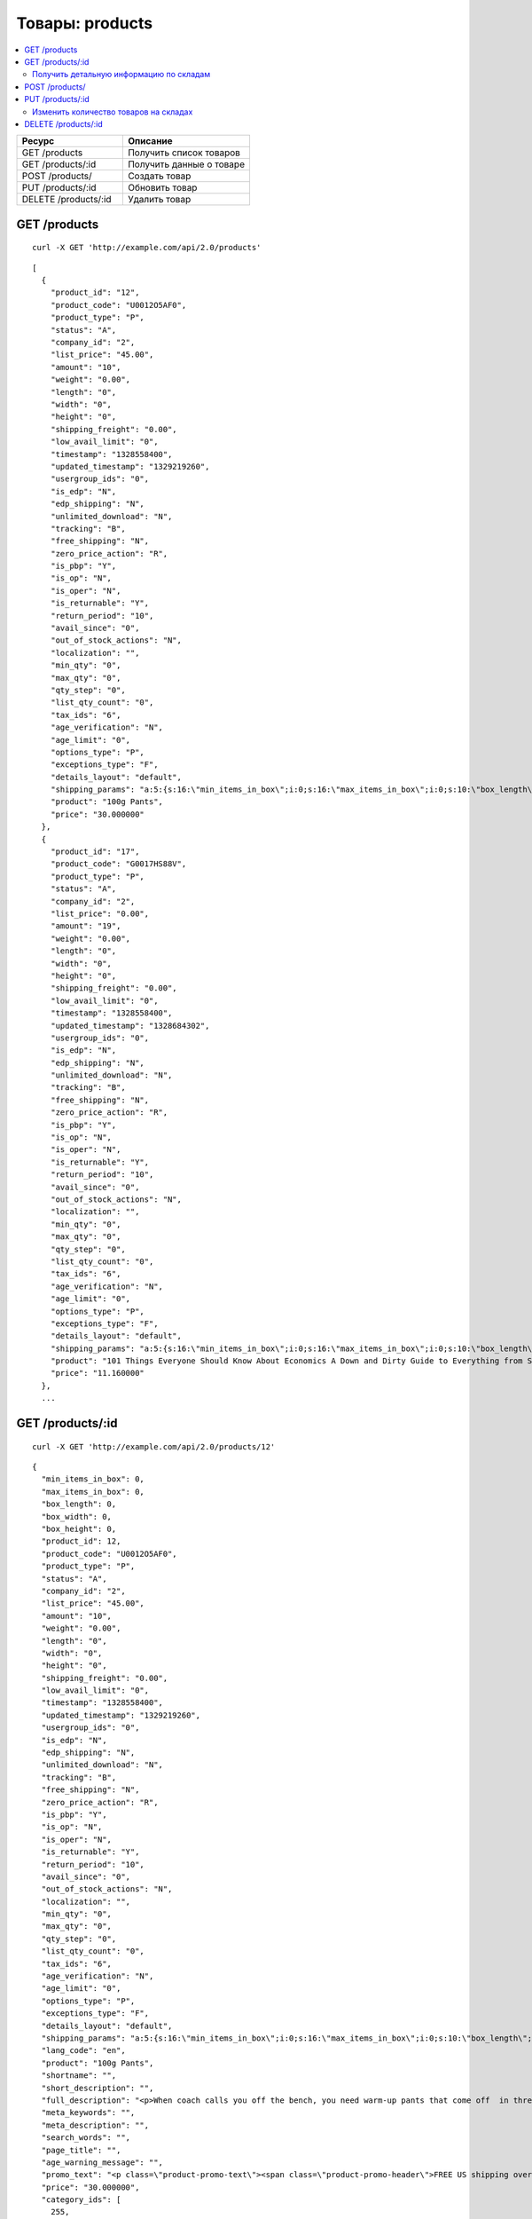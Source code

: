 ****************
Товары: products
****************

.. contents::
   :backlinks: none
   :local:

.. list-table::
    :header-rows: 1
    :widths: 25 30
    
    *   -   Ресурс 
        -   Описание
    *   -   GET /products
        -   Получить список товаров
    *   -   GET /products/:id
        -   Получить данные о товаре
    *   -   POST /products/
        -   Создать товар
    *   -   PUT /products/:id
        -   Обновить товар
    *   -   DELETE /products/:id
        -   Удалить товар

=============
GET /products
=============

::

  curl -X GET 'http://example.com/api/2.0/products'

::

  [
    {
      "product_id": "12",
      "product_code": "U0012O5AF0",
      "product_type": "P",
      "status": "A",
      "company_id": "2",
      "list_price": "45.00",
      "amount": "10",
      "weight": "0.00",
      "length": "0",
      "width": "0",
      "height": "0",
      "shipping_freight": "0.00",
      "low_avail_limit": "0",
      "timestamp": "1328558400",
      "updated_timestamp": "1329219260",
      "usergroup_ids": "0",
      "is_edp": "N",
      "edp_shipping": "N",
      "unlimited_download": "N",
      "tracking": "B",
      "free_shipping": "N",
      "zero_price_action": "R",
      "is_pbp": "Y",
      "is_op": "N",
      "is_oper": "N",
      "is_returnable": "Y",
      "return_period": "10",
      "avail_since": "0",
      "out_of_stock_actions": "N",
      "localization": "",
      "min_qty": "0",
      "max_qty": "0",
      "qty_step": "0",
      "list_qty_count": "0",
      "tax_ids": "6",
      "age_verification": "N",
      "age_limit": "0",
      "options_type": "P",
      "exceptions_type": "F",
      "details_layout": "default",
      "shipping_params": "a:5:{s:16:\"min_items_in_box\";i:0;s:16:\"max_items_in_box\";i:0;s:10:\"box_length\";i:0;s:9:\"box_width\";i:0;s:10:\"box_height\";i:0;}",
      "product": "100g Pants",
      "price": "30.000000"
    },
    {
      "product_id": "17",
      "product_code": "G0017HS88V",
      "product_type": "P",
      "status": "A",
      "company_id": "2",
      "list_price": "0.00",
      "amount": "19",
      "weight": "0.00",
      "length": "0",
      "width": "0",
      "height": "0",
      "shipping_freight": "0.00",
      "low_avail_limit": "0",
      "timestamp": "1328558400",
      "updated_timestamp": "1328684302",
      "usergroup_ids": "0",
      "is_edp": "N",
      "edp_shipping": "N",
      "unlimited_download": "N",
      "tracking": "B",
      "free_shipping": "N",
      "zero_price_action": "R",
      "is_pbp": "Y",
      "is_op": "N",
      "is_oper": "N",
      "is_returnable": "Y",
      "return_period": "10",
      "avail_since": "0",
      "out_of_stock_actions": "N",
      "localization": "",
      "min_qty": "0",
      "max_qty": "0",
      "qty_step": "0",
      "list_qty_count": "0",
      "tax_ids": "6",
      "age_verification": "N",
      "age_limit": "0",
      "options_type": "P",
      "exceptions_type": "F",
      "details_layout": "default",
      "shipping_params": "a:5:{s:16:\"min_items_in_box\";i:0;s:16:\"max_items_in_box\";i:0;s:10:\"box_length\";i:0;s:9:\"box_width\";i:0;s:10:\"box_height\";i:0;}",
      "product": "101 Things Everyone Should Know About Economics A Down and Dirty Guide to Everything from Securities and Derivatives to Interest Rates and Hedge Funds—And What They Mean For You",
      "price": "11.160000"
    },
    ...

=================
GET /products/:id
=================

::

  curl -X GET 'http://example.com/api/2.0/products/12'

::

  {
    "min_items_in_box": 0,
    "max_items_in_box": 0,
    "box_length": 0,
    "box_width": 0,
    "box_height": 0,
    "product_id": 12,
    "product_code": "U0012O5AF0",
    "product_type": "P",
    "status": "A",
    "company_id": "2",
    "list_price": "45.00",
    "amount": "10",
    "weight": "0.00",
    "length": "0",
    "width": "0",
    "height": "0",
    "shipping_freight": "0.00",
    "low_avail_limit": "0",
    "timestamp": "1328558400",
    "updated_timestamp": "1329219260",
    "usergroup_ids": "0",
    "is_edp": "N",
    "edp_shipping": "N",
    "unlimited_download": "N",
    "tracking": "B",
    "free_shipping": "N",
    "zero_price_action": "R",
    "is_pbp": "Y",
    "is_op": "N",
    "is_oper": "N",
    "is_returnable": "Y",
    "return_period": "10",
    "avail_since": "0",
    "out_of_stock_actions": "N",
    "localization": "",
    "min_qty": "0",
    "max_qty": "0",
    "qty_step": "0",
    "list_qty_count": "0",
    "tax_ids": "6",
    "age_verification": "N",
    "age_limit": "0",
    "options_type": "P",
    "exceptions_type": "F",
    "details_layout": "default",
    "shipping_params": "a:5:{s:16:\"min_items_in_box\";i:0;s:16:\"max_items_in_box\";i:0;s:10:\"box_length\";i:0;s:9:\"box_width\";i:0;s:10:\"box_height\";i:0;}",
    "lang_code": "en",
    "product": "100g Pants",
    "shortname": "",
    "short_description": "",
    "full_description": "<p>When coach calls you off the bench, you need warm-up pants that come off  in three seconds or less. That&rsquo;s why these men's adidas 100g basketball  pants have tear-away snaps down the sides, so you're ready for action  as fast as a superhero.</p>",
    "meta_keywords": "",
    "meta_description": "",
    "search_words": "",
    "page_title": "",
    "age_warning_message": "",
    "promo_text": "<p class=\"product-promo-text\"><span class=\"product-promo-header\">FREE US shipping over $100!</span><span class=\"product-promo-body\">Orders within next 2 days will be shipped on Monday</span></p>",
    "price": "30.000000",
    "category_ids": [
      255,
      224
    ],
    "popularity": null,
    "base_price": "30.000000",
    "main_category": 224,
    "main_pair": {
      "pair_id": "823",
      "image_id": "0",
      "detailed_id": "879",
      "position": "0",
      "detailed": {
        "image_path": "http://vmalyshev.u.simtech/dev_ult/images/detailed/0/173283_0113298267324f438bac97eaf.jpg",
        "alt": "",
        "image_x": "500",
        "image_y": "500",
        "http_image_path": "http://vmalyshev.u.simtech/dev_ult/images/detailed/0/173283_0113298267324f438bac97eaf.jpg",
        "absolute_path": "/home/vmalyshev/www/dev_ult/images/detailed/0/173283_0113298267324f438bac97eaf.jpg"
      }
    },
    "image_pairs": [],
    "taxes": [
      "6"
    ],
    "shared_product": "Y",
    "product_features": {
      "18": {
        "feature_id": "18",
        "company_id": "1",
        "feature_type": "E",
        "parent_id": "0",
        "display_on_product": "N",
        "display_on_catalog": "N",
        "display_on_header": "Y",
        "description": "Brand",
        "prefix": "",
        "suffix": "",
        "categories_path": "",
        "full_description": "",
        "status": "A",
        "comparison": "N",
        "position": "0",
        "group_position": null,
        "value": null,
        "variant_id": null,
        "value_int": null,
        "variants": {
          "85": {
            "variant_id": "85",
            "variant": "Apple",
            "description": "",
            "page_title": "",
            "meta_keywords": "",
            "meta_description": "",
            "lang_code": "en",
            "feature_id": "18",
            "url": "",
            "position": "0",
            "selected": null,
            "feature_type": "E",
            "image_pair": null
          }
        }
      }
    },
    "header_features": [],
    "detailed_params": {
      "info_type": "D"
    }
  }

Получить детальную информацию по складам
-----------------------------------------

::

  curl -X GET 'http://example.com/api/2.0/products/12?get_detailed_warehouses_amounts=Y'



===============
POST /products/
===============

Данные должны приходить в теле HTTP запроса в соответствии с переданным ``Content-type``.

В случае, если товар создать не удалось, будет возвращен статус **HTTP/1.1 400 Bad Request**.

В случае успеха будет возвращён статус **HTTP/1.1 201 Created** и ID нового продукта.

Обязательные параметры: **product** и **category_ids**. 

Главной категорией будет первый ID (в примере это 178).

::

  curl --header 'Content-type: text/plain' -X POST 'http://example.com/api/2.0/products' --data-binary 'product=test&category_ids[]=178&category_ids[]=201'

::

  {
    "product_id": "250"
  }

=================
PUT /products/:id
=================

Данные должны приходить в теле HTTP запроса в соответствии с переданным ``Content-type``.

В случае, если товар обновить не удалось, будет возвращен статус **HTTP/1.1 400 Bad Request**.

::

  curl --header 'Content-type: text/plain' -X PUT 'http://example.com/api/2.0/products/12' --data-binary 'status=D'

::

  {
     "product_id": "12",
  }    

Изменить количество товаров на складах
---------------------------------------

*Например:*

*1 и 2: id склада или магазина*

*15 и 9: количество товаров на складах*


:: 

  curl --header 'Content-Type: application/json' -X PUT 'http://example.com/api/2.0/products/12' --data-binary '{"warehouses": {"1": "15","2": "9"}}'


====================
DELETE /products/:id
====================

В случае, если товар удалить не удалось, будет возвращен статус **HTTP/1.1 400 Bad Request**. 

В случае, если такой товар не существует, будет возвращен статус **HTTP/1.1 404 Not Found**.

В случае успеха будет возвращён статус **HTTP/1.1 204 No Content**.

::

  curl -X DELETE 'http://example.com/api/2.0/products/12'


